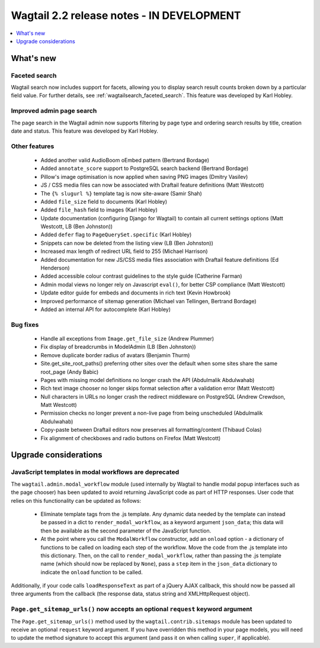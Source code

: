 ==========================================
Wagtail 2.2 release notes - IN DEVELOPMENT
==========================================

.. contents::
    :local:
    :depth: 1


What's new
==========

Faceted search
~~~~~~~~~~~~~~

Wagtail search now includes support for facets, allowing you to display search result counts broken down by a particular field value. For further details, see :ref:`wagtailsearch_faceted_search`. This feature was developed by Karl Hobley.


Improved admin page search
~~~~~~~~~~~~~~~~~~~~~~~~~~

The page search in the Wagtail admin now supports filtering by page type and ordering search results by title, creation date and status. This feature was developed by Karl Hobley.


Other features
~~~~~~~~~~~~~~

 * Added another valid AudioBoom oEmbed pattern (Bertrand Bordage)
 * Added ``annotate_score`` support to PostgreSQL search backend (Bertrand Bordage)
 * Pillow's image optimisation is now applied when saving PNG images (Dmitry Vasilev)
 * JS / CSS media files can now be associated with Draftail feature definitions (Matt Westcott)
 * The ``{% slugurl %}`` template tag is now site-aware (Samir Shah)
 * Added ``file_size`` field to documents (Karl Hobley)
 * Added ``file_hash`` field to images (Karl Hobley)
 * Update documentation (configuring Django for Wagtail) to contain all current settings options (Matt Westcott, LB (Ben Johnston))
 * Added ``defer`` flag to ``PageQuerySet.specific`` (Karl Hobley)
 * Snippets can now be deleted from the listing view (LB (Ben Johnston))
 * Increased max length of redirect URL field to 255 (Michael Harrison)
 * Added documentation for new JS/CSS media files association with Draftail feature definitions (Ed Henderson)
 * Added accessible colour contrast guidelines to the style guide (Catherine Farman)
 * Admin modal views no longer rely on Javascript ``eval()``, for better CSP compliance (Matt Westcott)
 * Update editor guide for embeds and documents in rich text (Kevin Howbrook)
 * Improved performance of sitemap generation (Michael van Tellingen, Bertrand Bordage)
 * Added an internal API for autocomplete (Karl Hobley)

Bug fixes
~~~~~~~~~

 * Handle all exceptions from ``Image.get_file_size`` (Andrew Plummer)
 * Fix display of breadcrumbs in ModelAdmin (LB (Ben Johnston))
 * Remove duplicate border radius of avatars (Benjamin Thurm)
 * Site.get_site_root_paths() preferring other sites over the default when some sites share the same root_page (Andy Babic)
 * Pages with missing model definitions no longer crash the API (Abdulmalik Abdulwahab)
 * Rich text image chooser no longer skips format selection after a validation error (Matt Westcott)
 * Null characters in URLs no longer crash the redirect middleware on PostgreSQL (Andrew Crewdson, Matt Westcott)
 * Permission checks no longer prevent a non-live page from being unscheduled (Abdulmalik Abdulwahab)
 * Copy-paste between Draftail editors now preserves all formatting/content (Thibaud Colas)
 * Fix alignment of checkboxes and radio buttons on Firefox (Matt Westcott)

Upgrade considerations
======================

JavaScript templates in modal workflows are deprecated
~~~~~~~~~~~~~~~~~~~~~~~~~~~~~~~~~~~~~~~~~~~~~~~~~~~~~~

The ``wagtail.admin.modal_workflow`` module (used internally by Wagtail to handle modal popup interfaces such as the page chooser) has been updated to avoid returning JavaScript code as part of HTTP responses. User code that relies on this functionality can be updated as follows:

 * Eliminate template tags from the .js template. Any dynamic data needed by the template can instead be passed in a dict to ``render_modal_workflow``, as a keyword argument ``json_data``; this data will then be available as the second parameter of the JavaScript function.
 * At the point where you call the ``ModalWorkflow`` constructor, add an ``onload`` option - a dictionary of functions to be called on loading each step of the workflow. Move the code from the .js template into this dictionary. Then, on the call to ``render_modal_workflow``, rather than passing the .js template name (which should now be replaced by ``None``), pass a ``step`` item in the ``json_data`` dictionary to indicate the ``onload`` function to be called.

Additionally, if your code calls ``loadResponseText`` as part of a jQuery AJAX callback, this should now be passed all three arguments from the callback (the response data, status string and XMLHttpRequest object).


``Page.get_sitemap_urls()`` now accepts an optional ``request`` keyword argument
~~~~~~~~~~~~~~~~~~~~~~~~~~~~~~~~~~~~~~~~~~~~~~~~~~~~~~~~~~~~~~~~~~~~~~~~~~~~~~~~

The ``Page.get_sitemap_urls()`` method used by the ``wagtail.contrib.sitemaps`` module has been updated to receive an optional ``request`` keyword argument. If you have overridden this method in your page models, you will need to update the method signature to accept this argument (and pass it on when calling ``super``, if applicable).
